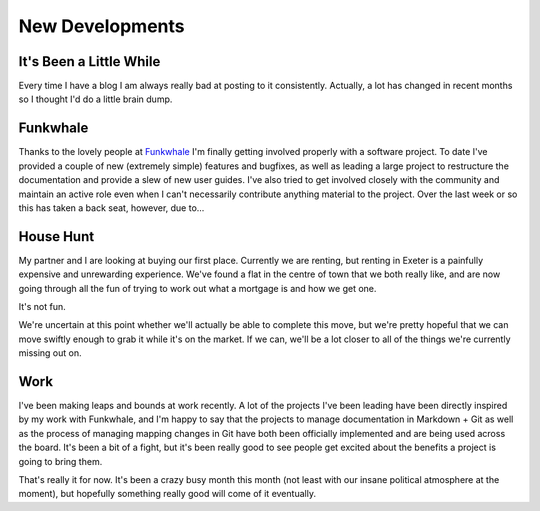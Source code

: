 ================
New Developments
================

It's Been a Little While
------------------------

Every time I have a blog I am always really bad at posting to it consistently. 
Actually, a lot has changed in recent months so I thought I'd do a little brain dump.

Funkwhale
---------

Thanks to the lovely people at `Funkwhale <https://funkwhale.audio>`_ I'm finally getting involved 
properly with a software project. To date I've provided a couple of new (extremely simple) 
features and bugfixes, as well as leading a large project to restructure the documentation and 
provide a slew of new user guides. I've also tried to get involved closely with the community and 
maintain an active role even when I can't necessarily contribute anything material to the project. 
Over the last week or so this has taken a back seat, however, due to...

House Hunt
----------

My partner and I are looking at buying our first place. Currently we are renting, but renting in 
Exeter is a painfully expensive and unrewarding experience. We've found a flat in the centre of town 
that we both really like, and are now going through all the fun of trying to work out what a mortgage 
is and how we get one.

It's not fun.

We're uncertain at this point whether we'll actually be able to complete this move, but we're pretty 
hopeful that we can move swiftly enough to grab it while it's on the market. If we can, we'll be a lot 
closer to all of the things we're currently missing out on.

Work
----

I've been making leaps and bounds at work recently. A lot of the projects I've been leading have been directly
inspired by my work with Funkwhale, and I'm happy to say that the projects to manage documentation in Markdown + 
Git as well as the process of managing mapping changes in Git have both been officially implemented and are being 
used across the board. It's been a bit of a fight, but it's been really good to see people get excited about the 
benefits a project is going to bring them.

That's really it for now. It's been a crazy busy month this month (not least with our insane political atmosphere at 
the moment), but hopefully something really good will come of it eventually.